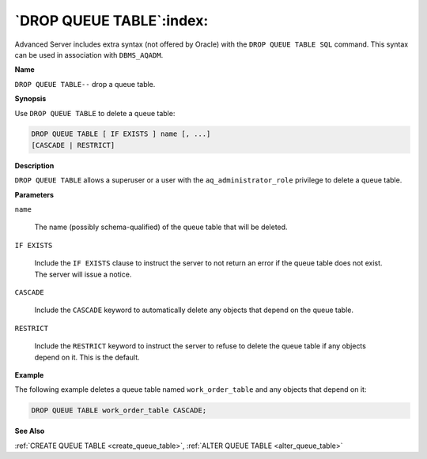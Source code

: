 .. _drop_queue_table:

*************************
`DROP QUEUE TABLE`:index:
*************************

Advanced Server includes extra syntax (not offered by Oracle) with the
``DROP QUEUE TABLE SQL`` command. This syntax can be used in association
with ``DBMS_AQADM``.

**Name**

``DROP QUEUE TABLE--`` drop a queue table.

**Synopsis**

Use ``DROP QUEUE TABLE`` to delete a queue table:

.. code-block:: text

    DROP QUEUE TABLE [ IF EXISTS ] name [, ...]
    [CASCADE | RESTRICT]

**Description**

``DROP QUEUE TABLE`` allows a superuser or a user with the
``aq_administrator_role`` privilege to delete a queue table.

**Parameters**

``name``

    The name (possibly schema-qualified) of the queue table that will be
    deleted.

``IF EXISTS``

    Include the ``IF EXISTS`` clause to instruct the server to not return an
    error if the queue table does not exist. The server will issue a notice.

``CASCADE``

    Include the ``CASCADE`` keyword to automatically delete any objects that
    depend on the queue table.

``RESTRICT``

    Include the ``RESTRICT`` keyword to instruct the server to refuse to delete
    the queue table if any objects depend on it. This is the default.

**Example**

The following example deletes a queue table named ``work_order_table`` and
any objects that depend on it:

.. code-block:: text

    DROP QUEUE TABLE work_order_table CASCADE;

**See Also**

:ref:`CREATE QUEUE TABLE <create_queue_table>`, :ref:`ALTER QUEUE TABLE <alter_queue_table>`
